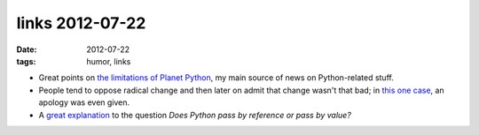 links 2012-07-22
================

:date: 2012-07-22
:tags: humor, links



- Great points on `the limitations of Planet Python`_, my main source
  of news on Python-related stuff.

- People tend to oppose radical change and then later on admit that
  change wasn't that bad; in `this one case`_, an apology was even
  given.

- A `great explanation`__ to the question *Does Python pass by
  reference or pass by value?*


.. _the limitations of Planet Python: http://rhodesmill.org/brandon/2012/reading-planet-python/
.. _this one case: http://www.earth.li/~noodles/blog/2012/05/6-months-of-gnome-shell.html
__ http://me.veekun.com/blog/2012/05/23/python-faq-passing/
.. _a non-so-pragmattic fundamentalist dreamer: http://tshepang.net/floss-pipedreams
